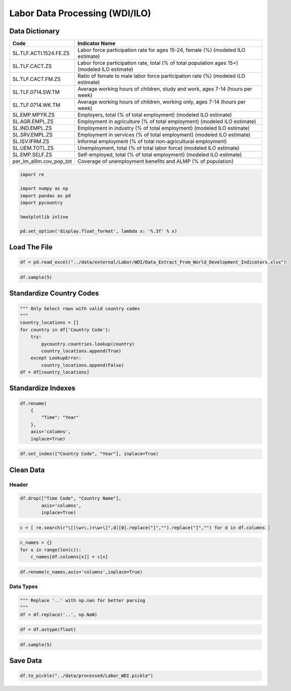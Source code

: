 
Labor Data Processing (WDI/ILO)
===============================

Data Dictionary
---------------

+-----------------------------------+-----------------------------------+
| **Code**                          | **Indicator Name**                |
+===================================+===================================+
| SL.TLF.ACTI.1524.FE.ZS            | Labor force participation rate    |
|                                   | for ages 15-24, female (%)        |
|                                   | (modeled ILO estimate)            |
+-----------------------------------+-----------------------------------+
| SL.TLF.CACT.ZS                    | Labor force participation rate,   |
|                                   | total (% of total population ages |
|                                   | 15+) (modeled ILO estimate)       |
+-----------------------------------+-----------------------------------+
| SL.TLF.CACT.FM.ZS                 | Ratio of female to male labor     |
|                                   | force participation rate (%)      |
|                                   | (modeled ILO estimate)            |
+-----------------------------------+-----------------------------------+
| SL.TLF.0714.SW.TM                 | Average working hours of          |
|                                   | children, study and work, ages    |
|                                   | 7-14 (hours per week)             |
+-----------------------------------+-----------------------------------+
| SL.TLF.0714.WK.TM                 | Average working hours of          |
|                                   | children, working only, ages 7-14 |
|                                   | (hours per week)                  |
+-----------------------------------+-----------------------------------+
| SL.EMP.MPYR.ZS                    | Employers, total (% of total      |
|                                   | employment) (modeled ILO          |
|                                   | estimate)                         |
+-----------------------------------+-----------------------------------+
| SL.AGR.EMPL.ZS                    | Employment in agriculture (% of   |
|                                   | total employment) (modeled ILO    |
|                                   | estimate)                         |
+-----------------------------------+-----------------------------------+
| SL.IND.EMPL.ZS                    | Employment in industry (% of      |
|                                   | total employment) (modeled ILO    |
|                                   | estimate)                         |
+-----------------------------------+-----------------------------------+
| SL.SRV.EMPL.ZS                    | Employment in services (% of      |
|                                   | total employment) (modeled ILO    |
|                                   | estimate)                         |
+-----------------------------------+-----------------------------------+
| SL.ISV.IFRM.ZS                    | Informal employment (% of total   |
|                                   | non-agricultural employment)      |
+-----------------------------------+-----------------------------------+
| SL.UEM.TOTL.ZS                    | Unemployment, total (% of total   |
|                                   | labor force) (modeled ILO         |
|                                   | estimate)                         |
+-----------------------------------+-----------------------------------+
| SL.EMP.SELF.ZS                    | Self-employed, total (% of total  |
|                                   | employment) (modeled ILO          |
|                                   | estimate)                         |
+-----------------------------------+-----------------------------------+
| per_lm_alllm.cov_pop_tot          | Coverage of unemployment benefits |
|                                   | and ALMP (% of population)        |
+-----------------------------------+-----------------------------------+

.. code:: ipython3

    import re
    
    import numpy as np
    import pandas as pd
    import pycountry
    
    %matplotlib inline
    
    pd.set_option('display.float_format', lambda x: '%.3f' % x)

Load The File
-------------

.. code:: ipython3

    df = pd.read_excel("../data/external/Labor/WDI/Data_Extract_From_World_Development_Indicators.xlsx")

.. code:: ipython3

    df.sample(5)




.. raw:: html

    <div>
    <style scoped>
        .dataframe tbody tr th:only-of-type {
            vertical-align: middle;
        }
    
        .dataframe tbody tr th {
            vertical-align: top;
        }
    
        .dataframe thead th {
            text-align: right;
        }
    </style>
    <table border="1" class="dataframe">
      <thead>
        <tr style="text-align: right;">
          <th></th>
          <th>Time</th>
          <th>Time Code</th>
          <th>Country Name</th>
          <th>Country Code</th>
          <th>Labor force participation rate for ages 15-24, female (%) (modeled ILO estimate) [SL.TLF.ACTI.1524.FE.ZS]</th>
          <th>Labor force participation rate, total (% of total population ages 15+) (modeled ILO estimate) [SL.TLF.CACT.ZS]</th>
          <th>Ratio of female to male labor force participation rate (%) (modeled ILO estimate) [SL.TLF.CACT.FM.ZS]</th>
          <th>Average working hours of children, study and work, ages 7-14 (hours per week) [SL.TLF.0714.SW.TM]</th>
          <th>Average working hours of children, working only, ages 7-14 (hours per week) [SL.TLF.0714.WK.TM]</th>
          <th>Employers, total (% of total employment) (modeled ILO estimate) [SL.EMP.MPYR.ZS]</th>
          <th>Employment in agriculture (% of total employment) (modeled ILO estimate) [SL.AGR.EMPL.ZS]</th>
          <th>Employment in industry (% of total employment) (modeled ILO estimate) [SL.IND.EMPL.ZS]</th>
          <th>Employment in services (% of total employment) (modeled ILO estimate) [SL.SRV.EMPL.ZS]</th>
          <th>Informal employment (% of total non-agricultural employment) [SL.ISV.IFRM.ZS]</th>
          <th>Unemployment, total (% of total labor force) (modeled ILO estimate) [SL.UEM.TOTL.ZS]</th>
          <th>Self-employed, total (% of total employment) (modeled ILO estimate) [SL.EMP.SELF.ZS]</th>
          <th>Coverage of unemployment benefits and ALMP (% of population) [per_lm_alllm.cov_pop_tot]</th>
        </tr>
      </thead>
      <tbody>
        <tr>
          <th>4762</th>
          <td>2012</td>
          <td>YR2012</td>
          <td>Korea, Rep.</td>
          <td>KOR</td>
          <td>30.407</td>
          <td>61.146</td>
          <td>69.109</td>
          <td>..</td>
          <td>..</td>
          <td>1.923</td>
          <td>6.133</td>
          <td>24.581</td>
          <td>69.286</td>
          <td>..</td>
          <td>3.200</td>
          <td>28.187</td>
          <td>..</td>
        </tr>
        <tr>
          <th>1396</th>
          <td>1999</td>
          <td>YR1999</td>
          <td>Equatorial Guinea</td>
          <td>GNQ</td>
          <td>28.957</td>
          <td>58.543</td>
          <td>75.345</td>
          <td>..</td>
          <td>..</td>
          <td>1.567</td>
          <td>49.449</td>
          <td>16.701</td>
          <td>33.850</td>
          <td>..</td>
          <td>7.723</td>
          <td>67.145</td>
          <td>..</td>
        </tr>
        <tr>
          <th>4663</th>
          <td>2011</td>
          <td>YR2011</td>
          <td>Sierra Leone</td>
          <td>SLE</td>
          <td>38.435</td>
          <td>60.391</td>
          <td>97.688</td>
          <td>..</td>
          <td>..</td>
          <td>2.620</td>
          <td>63.138</td>
          <td>5.228</td>
          <td>31.634</td>
          <td>..</td>
          <td>3.740</td>
          <td>89.705</td>
          <td>..</td>
        </tr>
        <tr>
          <th>6011</th>
          <td>2016</td>
          <td>YR2016</td>
          <td>Tuvalu</td>
          <td>TUV</td>
          <td>..</td>
          <td>..</td>
          <td>..</td>
          <td>..</td>
          <td>..</td>
          <td>..</td>
          <td>..</td>
          <td>..</td>
          <td>..</td>
          <td>..</td>
          <td>..</td>
          <td>..</td>
          <td>..</td>
        </tr>
        <tr>
          <th>1132</th>
          <td>1998</td>
          <td>YR1998</td>
          <td>Equatorial Guinea</td>
          <td>GNQ</td>
          <td>29.007</td>
          <td>58.429</td>
          <td>74.620</td>
          <td>..</td>
          <td>..</td>
          <td>1.535</td>
          <td>50.117</td>
          <td>16.840</td>
          <td>33.043</td>
          <td>..</td>
          <td>7.075</td>
          <td>68.512</td>
          <td>..</td>
        </tr>
      </tbody>
    </table>
    </div>



Standardize Country Codes
-------------------------

.. code:: ipython3

    """ Only Select rows with valid country codes
    """
    country_locations = []
    for country in df['Country Code']:
        try:
            pycountry.countries.lookup(country)
            country_locations.append(True)
        except LookupError:
            country_locations.append(False)
    df = df[country_locations]

Standardize Indexes
-------------------

.. code:: ipython3

    df.rename(
        {
            "Time": "Year"
        },
        axis='columns',
        inplace=True)

.. code:: ipython3

    df.set_index(["Country Code", "Year"], inplace=True)

Clean Data
----------

Header
~~~~~~

.. code:: ipython3

    df.drop(["Time Code", "Country Name"],
            axis='columns',
            inplace=True)

.. code:: ipython3

    c = [ re.search(r"\[(\w+\.)+\w+\]",d)[0].replace("[","").replace("]","") for d in df.columns ]

.. code:: ipython3

    c_names = {}
    for x in range(len(c)):
        c_names[df.columns[x]] = c[x]

.. code:: ipython3

    df.rename(c_names,axis='columns',inplace=True)

Data Types
~~~~~~~~~~

.. code:: ipython3

    """ Replace '..' with np.nan for better parsing
    """
    df = df.replace('..', np.NaN)

.. code:: ipython3

    df = df.astype(float)

.. code:: ipython3

    df.sample(5)




.. raw:: html

    <div>
    <style scoped>
        .dataframe tbody tr th:only-of-type {
            vertical-align: middle;
        }
    
        .dataframe tbody tr th {
            vertical-align: top;
        }
    
        .dataframe thead th {
            text-align: right;
        }
    </style>
    <table border="1" class="dataframe">
      <thead>
        <tr style="text-align: right;">
          <th></th>
          <th></th>
          <th>SL.TLF.ACTI.1524.FE.ZS</th>
          <th>SL.TLF.CACT.ZS</th>
          <th>SL.TLF.CACT.FM.ZS</th>
          <th>SL.TLF.0714.SW.TM</th>
          <th>SL.TLF.0714.WK.TM</th>
          <th>SL.EMP.MPYR.ZS</th>
          <th>SL.AGR.EMPL.ZS</th>
          <th>SL.IND.EMPL.ZS</th>
          <th>SL.SRV.EMPL.ZS</th>
          <th>SL.ISV.IFRM.ZS</th>
          <th>SL.UEM.TOTL.ZS</th>
          <th>SL.EMP.SELF.ZS</th>
          <th>per_lm_alllm.cov_pop_tot</th>
        </tr>
        <tr>
          <th>Country Code</th>
          <th>Year</th>
          <th></th>
          <th></th>
          <th></th>
          <th></th>
          <th></th>
          <th></th>
          <th></th>
          <th></th>
          <th></th>
          <th></th>
          <th></th>
          <th></th>
          <th></th>
        </tr>
      </thead>
      <tbody>
        <tr>
          <th>SDN</th>
          <th>2009</th>
          <td>17.000</td>
          <td>47.618</td>
          <td>31.374</td>
          <td>nan</td>
          <td>nan</td>
          <td>5.785</td>
          <td>44.692</td>
          <td>15.534</td>
          <td>39.774</td>
          <td>nan</td>
          <td>13.000</td>
          <td>47.129</td>
          <td>nan</td>
        </tr>
        <tr>
          <th>MWI</th>
          <th>2007</th>
          <td>60.760</td>
          <td>77.181</td>
          <td>91.351</td>
          <td>nan</td>
          <td>nan</td>
          <td>1.137</td>
          <td>74.464</td>
          <td>7.853</td>
          <td>17.684</td>
          <td>nan</td>
          <td>6.462</td>
          <td>61.939</td>
          <td>nan</td>
        </tr>
        <tr>
          <th>USA</th>
          <th>2002</th>
          <td>57.454</td>
          <td>65.714</td>
          <td>80.051</td>
          <td>nan</td>
          <td>nan</td>
          <td>2.975</td>
          <td>1.544</td>
          <td>22.743</td>
          <td>75.713</td>
          <td>nan</td>
          <td>5.783</td>
          <td>7.361</td>
          <td>nan</td>
        </tr>
        <tr>
          <th>COG</th>
          <th>2005</th>
          <td>43.879</td>
          <td>68.654</td>
          <td>94.476</td>
          <td>nan</td>
          <td>nan</td>
          <td>1.115</td>
          <td>39.969</td>
          <td>23.412</td>
          <td>36.620</td>
          <td>nan</td>
          <td>19.796</td>
          <td>78.177</td>
          <td>nan</td>
        </tr>
        <tr>
          <th>BHS</th>
          <th>2016</th>
          <td>42.352</td>
          <td>74.585</td>
          <td>82.241</td>
          <td>nan</td>
          <td>nan</td>
          <td>4.489</td>
          <td>2.674</td>
          <td>16.056</td>
          <td>81.270</td>
          <td>nan</td>
          <td>12.700</td>
          <td>14.468</td>
          <td>nan</td>
        </tr>
      </tbody>
    </table>
    </div>



Save Data
---------

.. code:: ipython3

    df.to_pickle("../data/processed/Labor_WDI.pickle")
